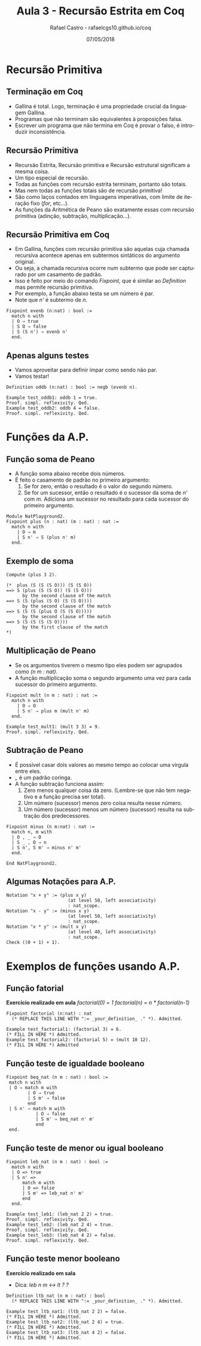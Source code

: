 #+TITLE: Aula 3 - Recursão Estrita em Coq
#+AUTHOR: Rafael Castro - rafaelcgs10.github.io/coq
#+EMAIL: rafaelcgs10@gmail.com
#+startup: beamer
#+LaTeX_CLASS: beamer
#+HTML_HEAD: <link rel="stylesheet" type="text/css" href="style.css"/>
#+LATEX_HEADER: \usepackage{graphicx, hyperref, udesc, url}
#+OPTIONS:   H:2 toc:nil
#+DATE: 07/05/2018

#+LANGUAGE: pt

* Recursão Primitiva

** Terminação em Coq
 - Gallina é total. Logo, terminação é uma propriedade crucial da linguagem Gallina. 
 - Programas que não terminam são equivalentes à proposições falsa.
 - Escrever um programa que não termina em Coq é provar o falso, é introduzir inconsistência.
   
** Recursão Primitiva
 - Recursão Estrita, Recursão primitiva e Recursão estrutural significam a mesma coisa.
 - Um tipo especial de recursão. 
 - Todas as funções com recursão estrita terminam, portanto são totais.
 - Mas nem todas as funções totais são de recursão primitiva!
 - São como laços contados em linguagens imperativas, com limite de iteração fixo (/for/, etc...).
 - As funções da Aritmética de Peano são exatamente essas com recursão primitiva (adinção, subtração, multiplicação...).
   
** Recursão Primitiva em Coq
 - Em Gallina, funções com recursão primitiva são aquelas cuja chamada recursiva acontece apenas em subtermos sintáticos do argumento original.
 - Ou seja, a chamada recursiva ocorre num subtermo que pode ser capturado por um casamento de padrão.
 - Isso é feito por meio do comando /Fixpoint/, que é similar ao /Definition/ mas permite recursão primitiva.
 - Por exemplo, a função abaixo testa se um número é par.
 - Note que /n'/ é subtermo de /n/.
#+BEGIN_SRC coq
Fixpoint evenb (n:nat) : bool :=
  match n with
  | O ⇒ true
  | S O ⇒ false
  | S (S n') ⇒ evenb n'
  end.
#+END_SRC

** Apenas alguns testes
  - Vamos aproveitar para definir ímpar como sendo não par.
  - Vamos testar!
#+BEGIN_SRC coq
Definition oddb (n:nat) : bool := negb (evenb n).

Example test_oddb1: oddb 1 = true.
Proof. simpl. reflexivity. Qed.
Example test_oddb2: oddb 4 = false.
Proof. simpl. reflexivity. Qed.
#+END_SRC

* Funções da A.P.
** Função soma de Peano
  - A função soma abaixo recebe dois números.
  - É feito o casamento de padrão no primeiro argumento:
    1. Se for zero, então o resultado é o valor do segundo número.
    2. Se for um sucessor, então o resultado é o sucessor da soma de /n'/ com /m/. Adiciona um sucessor no resultado para cada sucessor do primeiro argumento.

#+BEGIN_SRC coq
Module NatPlayground2.
Fixpoint plus (n : nat) (m : nat) : nat :=
  match n with
    | O ⇒ m
    | S n' ⇒ S (plus n' m)
  end.
#+END_SRC

** Exemplo de soma

#+BEGIN_SRC coq
Compute (plus 3 2).

(*  plus (S (S (S O))) (S (S O))
==> S (plus (S (S O)) (S (S O)))
      by the second clause of the match
==> S (S (plus (S O) (S (S O))))
      by the second clause of the match
==> S (S (S (plus O (S (S O)))))
      by the second clause of the match
==> S (S (S (S (S O))))
      by the first clause of the match
*)
#+END_SRC

** Multiplicação de Peano
  - Se os argumentos tiverem o mesmo tipo eles podem ser agrupados como /(n m : nat)/.
  - A função multiplicação soma o segundo argumento uma vez para cada sucessor do primeiro argumento.

#+BEGIN_SRC coq
Fixpoint mult (n m : nat) : nat :=
  match n with
    | O ⇒ O
    | S n' ⇒ plus m (mult n' m)
  end.
  
Example test_mult1: (mult 3 3) = 9.
Proof. simpl. reflexivity. Qed.
#+END_SRC

** Subtração de Peano
  - É possível casar dois valores ao mesmo tempo ao colocar uma virgula entre eles.
  - /_/ é um padrão coringa.
  - A função subtração funciona assim:
   1. Zero menos qualquer coisa dá zero. (Lembre-se que não tem negativo e a função precisa ser total).
   2. Um número (sucessor) menos zero coisa resulta nesse número.
   3. Um número (sucessor) menos um número (sucessor) resulta na subtração dos predecessores.

#+BEGIN_SRC coq
Fixpoint minus (n m:nat) : nat :=
  match n, m with
  | O , _ ⇒ O
  | S _ , O ⇒ n
  | S n', S m' ⇒ minus n' m'
  end.
  
End NatPlayground2.
#+END_SRC

** Algumas Notações para A.P.

#+BEGIN_SRC coq
Notation "x + y" := (plus x y)
                       (at level 50, left associativity)
                       : nat_scope.
Notation "x - y" := (minus x y)
                       (at level 50, left associativity)
                       : nat_scope.
Notation "x * y" := (mult x y)
                       (at level 40, left associativity)
                       : nat_scope.
Check ((0 + 1) + 1).
#+END_SRC

* Exemplos de funções usando A.P. 
** Função fatorial
  *Exercício realizado em aula*
/factorial(0) =  1/
/factorial(n) =  n * factorial(n-1)/

#+BEGIN_SRC coq
Fixpoint factorial (n:nat) : nat
  (* REPLACE THIS LINE WITH ":= _your_definition_ ." *). Admitted.

Example test_factorial1: (factorial 3) = 6.
(* FILL IN HERE *) Admitted.
Example test_factorial2: (factorial 5) = (mult 10 12).
(* FILL IN HERE *) Admitted
#+END_SRC

** Função teste de igualdade booleano

#+BEGIN_SRC coq
 Fixpoint beq_nat (n m : nat) : bool :=
  match n with
  | O ⇒ match m with
         | O ⇒ true
         | S m' ⇒ false
         end
  | S n' ⇒ match m with
            | O ⇒ false
            | S m' ⇒ beq_nat n' m'
            end
  end.
#+END_SRC

** Função teste de menor ou igual booleano

#+BEGIN_SRC coq
Fixpoint leb_nat (n m : nat) : bool :=
  match n with
  | O => true
  | S n' =>
      match m with
      | O => false
      | S m' => leb_nat n' m'
      end
  end.
  
Example test_leb1: (leb_nat 2 2) = true.
Proof. simpl. reflexivity. Qed.
Example test_leb2: (leb_nat 2 4) = true.
Proof. simpl. reflexivity. Qed.
Example test_leb3: (leb_nat 4 2) = false.
Proof. simpl. reflexivity. Qed.
#+END_SRC

** Função teste menor booleano
   
  *Exercício realizado em sala*
  - Dica: /leb n m <->  lt ? ?/

#+BEGIN_SRC coq
Definition ltb_nat (n m : nat) : bool
  (* REPLACE THIS LINE WITH ":= _your_definition_ ." *). Admitted.

Example test_ltb_nat1: (ltb_nat 2 2) = false.
(* FILL IN HERE *) Admitted.
Example test_ltb_nat2: (ltb_nat 2 4) = true.
(* FILL IN HERE *) Admitted.
Example test_ltb_nat3: (ltb_nat 4 2) = false.
(* FILL IN HERE *) Admitted.
#+END_SRC
